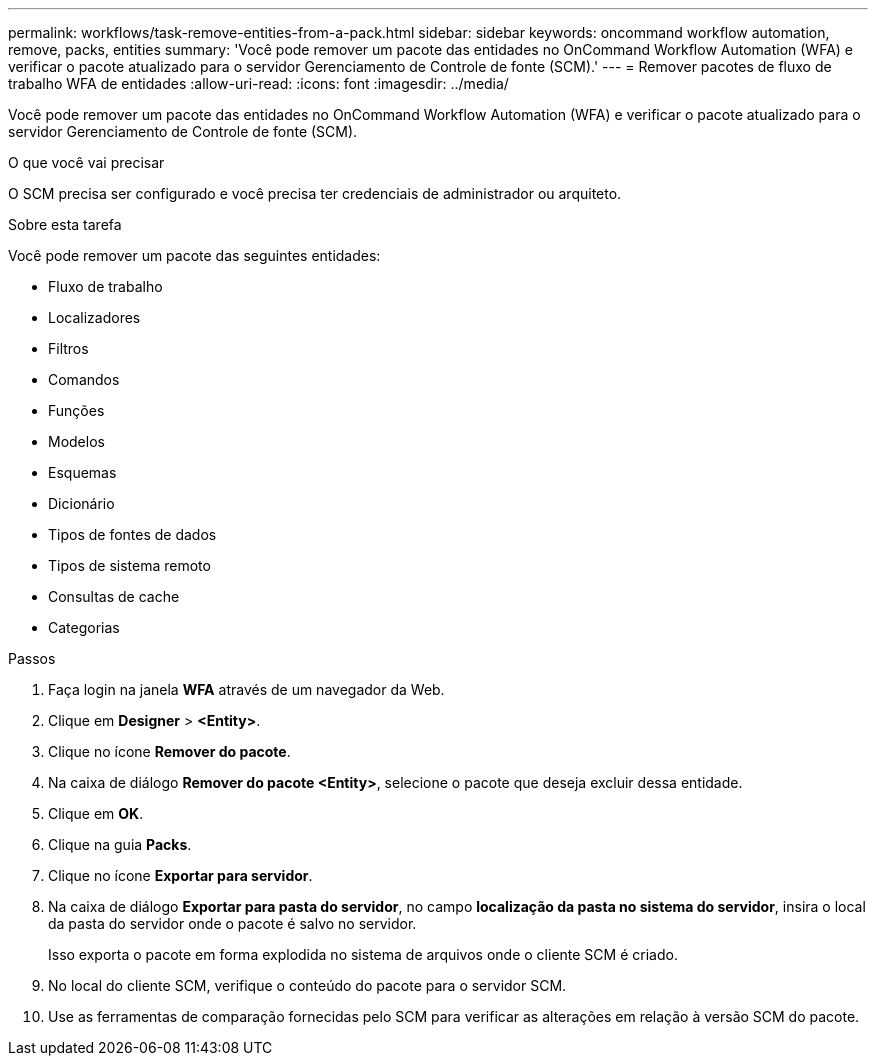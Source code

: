 ---
permalink: workflows/task-remove-entities-from-a-pack.html 
sidebar: sidebar 
keywords: oncommand workflow automation, remove, packs, entities 
summary: 'Você pode remover um pacote das entidades no OnCommand Workflow Automation (WFA) e verificar o pacote atualizado para o servidor Gerenciamento de Controle de fonte (SCM).' 
---
= Remover pacotes de fluxo de trabalho WFA de entidades
:allow-uri-read: 
:icons: font
:imagesdir: ../media/


[role="lead"]
Você pode remover um pacote das entidades no OnCommand Workflow Automation (WFA) e verificar o pacote atualizado para o servidor Gerenciamento de Controle de fonte (SCM).

.O que você vai precisar
O SCM precisa ser configurado e você precisa ter credenciais de administrador ou arquiteto.

.Sobre esta tarefa
Você pode remover um pacote das seguintes entidades:

* Fluxo de trabalho
* Localizadores
* Filtros
* Comandos
* Funções
* Modelos
* Esquemas
* Dicionário
* Tipos de fontes de dados
* Tipos de sistema remoto
* Consultas de cache
* Categorias


.Passos
. Faça login na janela *WFA* através de um navegador da Web.
. Clique em *Designer* > *<Entity>*.
. Clique no ícone *Remover do pacote*.
. Na caixa de diálogo *Remover do pacote <Entity>*, selecione o pacote que deseja excluir dessa entidade.
. Clique em *OK*.
. Clique na guia *Packs*.
. Clique no ícone *Exportar para servidor*.
. Na caixa de diálogo *Exportar para pasta do servidor*, no campo *localização da pasta no sistema do servidor*, insira o local da pasta do servidor onde o pacote é salvo no servidor.
+
Isso exporta o pacote em forma explodida no sistema de arquivos onde o cliente SCM é criado.

. No local do cliente SCM, verifique o conteúdo do pacote para o servidor SCM.
. Use as ferramentas de comparação fornecidas pelo SCM para verificar as alterações em relação à versão SCM do pacote.

